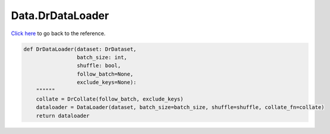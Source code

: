 Data.DrDataLoader
===========================

`Click here </document/Data/DrDataLoader.html>`_ to go back to the reference.


.. code-block:: python

    def DrDataLoader(dataset: DrDataset,
                     batch_size: int,
                     shuffle: bool,
                     follow_batch=None,
                     exclude_keys=None):
        """"""
        collate = DrCollate(follow_batch, exclude_keys)
        dataloader = DataLoader(dataset, batch_size=batch_size, shuffle=shuffle, collate_fn=collate)
        return dataloader
